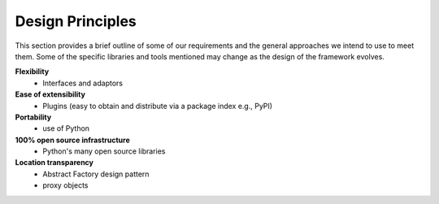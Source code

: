 .. index:: design principles

Design Principles
-----------------

This section provides a brief outline of some of our requirements and the
general approaches we intend to use to meet them. Some of the  specific
libraries and tools mentioned may change as the design of the framework evolves.


**Flexibility**
    - Interfaces and adaptors

**Ease of extensibility**
    - Plugins (easy to obtain and distribute via a package index e.g., PyPI)

**Portability**
    - use of Python

**100% open source infrastructure**
    - Python's many open source libraries

**Location transparency**
    - Abstract Factory design pattern
    - proxy objects
